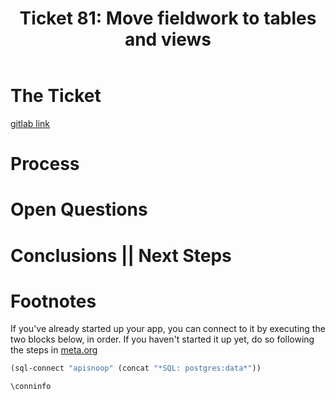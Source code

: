 #+TITLE: Ticket 81: Move fieldwork to tables and views

* The Ticket
  [[https://gitlab.ii.coop/cncf/apisnoop/issues/81][gitlab link]]

  #+BEGIN_QUOTE

  #+END_QUOTE

* Process
* Open Questions
* Conclusions || Next Steps
* Footnotes

  If you've already started up your app, you can connect to it by executing the two blocks below, in order.
  If you haven't started it up yet, do so following the steps in [[file:~/ii/apisnoop/org/meta.org::*Welcome,%20ii%20dev!][meta.org]]  
  #+NAME: Connect org to postgres
  #+BEGIN_SRC emacs-lisp :results silent
    (sql-connect "apisnoop" (concat "*SQL: postgres:data*"))
    #+END_SRC
  #+NAME: Test Connection
  #+BEGIN_SRC sql-mode :results silent
    \conninfo
    #+END_SRC

